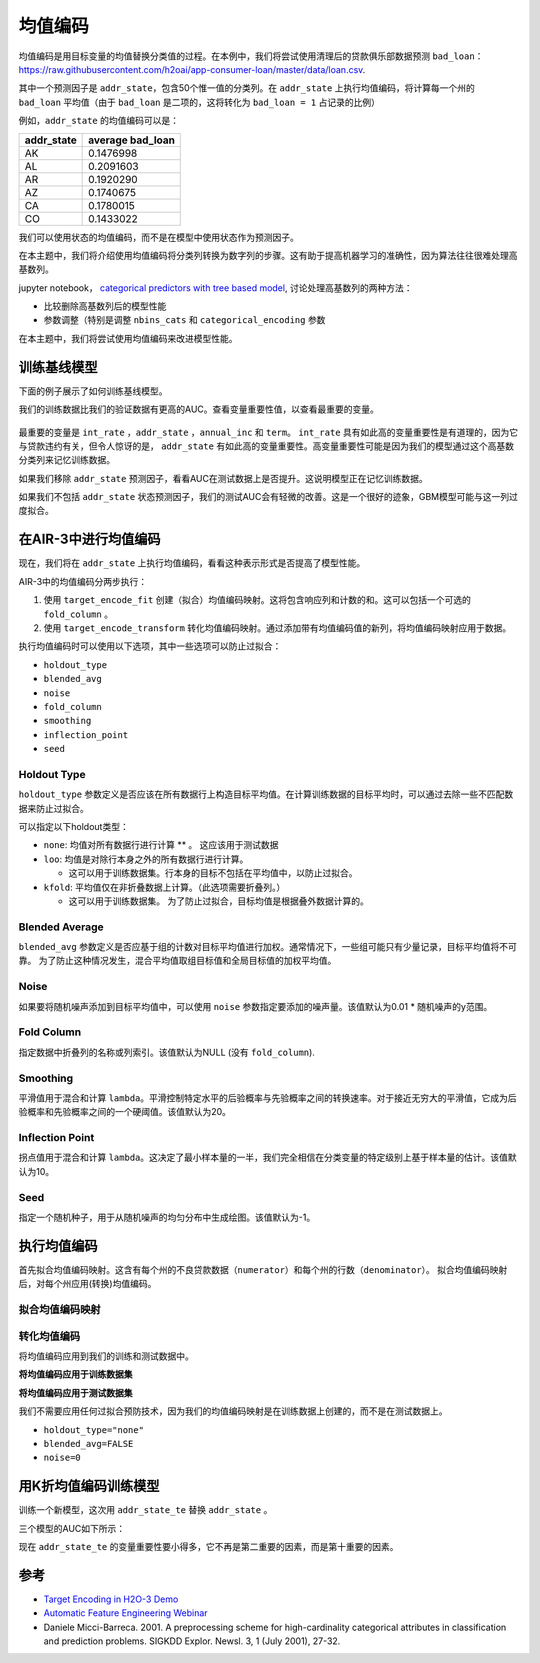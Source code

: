 均值编码
---------------

均值编码是用目标变量的均值替换分类值的过程。在本例中，我们将尝试使用清理后的贷款俱乐部数据预测 ``bad_loan``： https://raw.githubusercontent.com/h2oai/app-consumer-loan/master/data/loan.csv.

其中一个预测因子是 ``addr_state``，包含50个惟一值的分类列。在 ``addr_state`` 上执行均值编码，将计算每一个州的 ``bad_loan`` 平均值（由于 ``bad_loan`` 是二项的，这将转化为 ``bad_loan = 1`` 占记录的比例）

例如，``addr_state`` 的均值编码可以是：

+---------------+---------------------+
| addr\_state   | average bad\_loan   |
+===============+=====================+
| AK            | 0.1476998           |
+---------------+---------------------+
| AL            | 0.2091603           |
+---------------+---------------------+
| AR            | 0.1920290           |
+---------------+---------------------+
| AZ            | 0.1740675           |
+---------------+---------------------+
| CA            | 0.1780015           |
+---------------+---------------------+
| CO            | 0.1433022           |
+---------------+---------------------+

我们可以使用状态的均值编码，而不是在模型中使用状态作为预测因子。

在本主题中，我们将介绍使用均值编码将分类列转换为数字列的步骤。这有助于提高机器学习的准确性，因为算法往往很难处理高基数列。

jupyter notebook， `categorical predictors with tree based model <https://github.com/h2oai/h2o-tutorials/blob/master/best-practices/categorical-predictors/gbm_drf.ipynb>`__, 讨论处理高基数列的两种方法：

-  比较删除高基数列后的模型性能
-  参数调整（特别是调整 ``nbins_cats`` 和 ``categorical_encoding`` 参数

在本主题中，我们将尝试使用均值编码来改进模型性能。

训练基线模型
~~~~~~~~~~~~~~~~~~~~

下面的例子展示了如何训练基线模型。

.. example-code::
   .. code-block:: r

    library(h2o)
    h2o.init()

    # Start by training a model using the original data. 
    # Below we import our data into the H2O cluster.
    df <- h2o.importFile("https://raw.githubusercontent.com/h2oai/app-consumer-loan/master/data/loan.csv")
    df$bad_loan <- as.factor(df$bad_loan)

    # Randomly split the data into 75% training and 25% testing. 
    # We will use the testing data to evaluate how well the model performs.
    splits <- h2o.splitFrame(df, seed = 1234, 
                             destination_frames=c("train.hex", "test.hex"), 
                             ratios = 0.75)
    train <- splits[[1]]
    test <- splits[[2]]

    # Now train the baseline model. 
    # We will train a GBM model with early stopping.
    response <- "bad_loan"
    predictors <- c("loan_amnt", "int_rate", "emp_length", "annual_inc", "dti", 
                    "delinq_2yrs", "revol_util", "total_acc", "longest_credit_length",
                    "verification_status", "term", "purpose", "home_ownership", 
                    "addr_state")

    gbm_baseline <- h2o.gbm(x = predictors, y = response, 
                            training_frame = train, validation_frame = test,
                            score_tree_interval = 10, ntrees = 500,
                            sample_rate = 0.8, col_sample_rate = 0.8, seed = 1234,
                            stopping_rounds = 5, stopping_metric = "AUC", 
                            stopping_tolerance = 0.001,
                            model_id = "gbm_baseline.hex")

    # Get the AUC on the training and testing data:
    train_auc <- h2o.auc(gbm_baseline, train = TRUE)
    valid_auc <- h2o.auc(gbm_baseline, valid = TRUE)

    auc_comparison <- data.frame('Data' = c("Training", "Validation"),
                                 'AUC' = c(train_auc, valid_auc))

    auc_comparison
            Data       AUC
    1   Training 0.7492599
    2 Validation 0.7070187


   .. code-block:: python

    import h2o
    h2o.init()

    # Start by training a model using the original data. 
    # Below we import our data into the H2O cluster.
    df = h2o.import_file("https://raw.githubusercontent.com/h2oai/app-consumer-loan/master/data/loan.csv")
    df['bad_loan'] = df['bad_loan'].asfactor()

    # Randomly split the data into 75% training and 25% testing. 
    # We will use the testing data to evaluate how well the model performs.
    train, test = df.split_frame(ratios=[0.75], seed=1234)

    # Now train the baseline model. 
    # We will train a GBM model with early stopping.
    from h2o.estimators.gbm import H2OGradientBoostingEstimator
    predictors = ["loan_amnt", "int_rate", "emp_length", "annual_inc", "dti", 
                  "delinq_2yrs", "revol_util", "total_acc", "longest_credit_length",
                  "verification_status", "term", "purpose", "home_ownership", 
                  "addr_state"]
    response = "bad_loan"

    gbm_baseline=H2OGradientBoostingEstimator(score_tree_interval=10,
                                              ntrees=500,
                                              sample_rate=0.8,
                                              col_sample_rate=0.8,
                                              seed=1234,
                                              stopping_rounds=5,
                                              stopping_metric="AUC",
                                              stopping_tolerance=0.001,
                                              model_id="gbm_baseline.hex")

    gbm_baseline.train(x=predictors, y=response, training_frame=train,
                       validation_frame=test)

    # Get the AUC on the training and testing data:
    train_auc = gbm_baseline.auc(train=True)
    train_auc
    0.7492599314713426

    valid_auc = gbm_baseline.auc(valid=True)
    valid_auc
    0.707018686126265


我们的训练数据比我们的验证数据有更高的AUC。查看变量重要性值，以查看最重要的变量。

.. example-code::
   .. code-block:: r

    # Variable Importance
    h2o.varimp_plot(gbm_baseline)

   .. code-block:: python

    # Variable Importance
    gbm_baseline.varimp_plot()

.. figure:: ../images/gbm_variable_importance1.png
   :alt: GBM Variable importance - first run
   :height: 348
   :width: 325

最重要的变量是 ``int_rate`` ，``addr_state`` ，``annual_inc`` 和 ``term``。 ``int_rate`` 具有如此高的变量重要性是有道理的，因为它与贷款违约有关，但令人惊讶的是， ``addr_state`` 有如此高的变量重要性。高变量重要性可能是因为我们的模型通过这个高基数分类列来记忆训练数据。

如果我们移除 ``addr_state`` 预测因子，看看AUC在测试数据上是否提升。这说明模型正在记忆训练数据。

.. example-code::
   .. code-block:: r


    predictors <- setdiff(predictors, "addr_state")

    gbm_no_state <- h2o.gbm(x = predictors, y = response, 
                            training_frame = train, validation_frame = test, 
                            score_tree_interval = 10, ntrees = 500,
                            sample_rate = 0.8, col_sample_rate = 0.8, seed = 1234,
                            stopping_rounds = 5, stopping_metric = "AUC", stopping_tolerance = 0.001,
                            model_id = "gbm_no_state.hex")

    # Get the AUC for the baseline model and the model without ``addr_state``
    auc_baseline <- h2o.auc(gbm_baseline, valid = TRUE)
    auc_nostate <- h2o.auc(gbm_no_state, valid = TRUE)

    auc_comparison <- data.frame('Model' = c("Baseline", "No addr_state"),
                                 'AUC' = c(auc_baseline, auc_nostate))

    auc_comparison
              Model       AUC
    1      Baseline 0.7070187
    2 No addr_state 0.7076197

   .. code-block:: python

    predictors = ["loan_amnt", "int_rate", "emp_length", "annual_inc", "dti",
                  "delinq_2yrs", "revol_util", "total_acc", "longest_credit_length",
                  "verification_status", "term", "purpose", "home_ownership"]

    gbm_no_state=H2OGradientBoostingEstimator(score_tree_interval=10,
                                              ntrees=500,
                                              sample_rate=0.8,
                                              col_sample_rate=0.8,
                                              seed=1234,
                                              stopping_rounds=5,
                                              stopping_metric="AUC",
                                              stopping_tolerance=0.001,
                                              model_id="gbm_no_state.hex")

    gbm_no_state.train(x=predictors, y=response, training_frame=train,
                       validation_frame=test)

    auc_baseline = gbm_baseline.auc(valid=True)
    auc_baseline
    0.707018686126265

    auc_nostate = gbm_no_state.auc(valid=True)
    auc_nostate
    0.7076197256885596

如果我们不包括 ``addr_state`` 状态预测因子，我们的测试AUC会有轻微的改善。这是一个很好的迹象，GBM模型可能与这一列过度拟合。

在AIR-3中进行均值编码
~~~~~~~~~~~~~~~~~~~~~~~~

现在，我们将在 ``addr_state`` 上执行均值编码，看看这种表示形式是否提高了模型性能。

AIR-3中的均值编码分两步执行：

1. 使用 ``target_encode_fit`` 创建（拟合）均值编码映射。这将包含响应列和计数的和。这可以包括一个可选的 ``fold_column`` 。

2. 使用 ``target_encode_transform`` 转化均值编码映射。通过添加带有均值编码值的新列，将均值编码映射应用于数据。

执行均值编码时可以使用以下选项，其中一些选项可以防止过拟合：

-  ``holdout_type``
-  ``blended_avg``
-  ``noise``
-  ``fold_column``
-  ``smoothing``
-  ``inflection_point``
-  ``seed``

Holdout Type
''''''''''''

``holdout_type`` 参数定义是否应该在所有数据行上构造目标平均值。在计算训练数据的目标平均时，可以通过去除一些不匹配数据来防止过拟合。

可以指定以下holdout类型：

-  ``none``: 均值对所有数据行进行计算 \*\* 。 这应该用于测试数据
-  ``loo``: 均值是对除行本身之外的所有数据行进行计算。

   - 这可以用于训练数据集。行本身的目标不包括在平均值中，以防止过拟合。

-  ``kfold``: 平均值仅在非折叠数据上计算。（此选项需要折叠列。）

   -  这可以用于训练数据集。 为了防止过拟合，目标均值是根据叠外数据计算的。

Blended Average
'''''''''''''''

``blended_avg`` 参数定义是否应基于组的计数对目标平均值进行加权。通常情况下，一些组可能只有少量记录，目标平均值将不可靠。 为了防止这种情况发生，混合平均值取组目标值和全局目标值的加权平均值。

Noise
'''''

如果要将随机噪声添加到目标平均值中，可以使用 ``noise`` 参数指定要添加的噪声量。该值默认为0.01 \* 随机噪声的y范围。

Fold Column
'''''''''''

指定数据中折叠列的名称或列索引。该值默认为NULL (没有 ``fold_column``).

Smoothing
'''''''''

平滑值用于混合和计算 ``lambda``。平滑控制特定水平的后验概率与先验概率之间的转换速率。对于接近无穷大的平滑值，它成为后验概率和先验概率之间的一个硬阈值。该值默认为20。

Inflection Point
''''''''''''''''

拐点值用于混合和计算 ``lambda``。这决定了最小样本量的一半，我们完全相信在分类变量的特定级别上基于样本量的估计。该值默认为10。

Seed
''''

指定一个随机种子，用于从随机噪声的均匀分布中生成绘图。该值默认为-1。


执行均值编码
~~~~~~~~~~~~~~~~~~~~~~~

首先拟合均值编码映射。这含有每个州的不良贷款数据（``numerator``）和每个州的行数（``denominator``）。 拟合均值编码映射后，对每个州应用(转换)均值编码。

拟合均值编码映射
'''''''''''''''''''''''''''

.. example-code::
   .. code-block:: r

    # Create a fold column in the train dataset
    train$fold <- h2o.kfold_column(train, nfolds=5, seed = 1234)

    # Fit the target encoding map
    te_map <- h2o.target_encode_fit(train, x = list("addr_state"), 
                                    y = response, fold_column = "fold")

   .. code-block:: python

    # Create a fold column in the train dataset
    fold = train.kfold_column(n_folds=5, seed=1234)
    fold.set_names(["fold"])
    train = train.cbind(fold)

    # Set the predictor to be "addr_state"
    predictor = ["addr_state"]

    # Fit the target encoding map
    from h2o.targetencoder import TargetEncoder
    target_encoder = TargetEncoder(x=predictor, y=response, 
                                   fold_column="fold", 
                                   blended_avg= True, 
                                   inflection_point = 3, 
                                   smoothing = 1, 
                                   seed=1234)
    target_encoder.fit(train)

转化均值编码
'''''''''''''''''''''''''

将均值编码应用到我们的训练和测试数据中。

**将均值编码应用于训练数据集** 

.. example-code::
   .. code-block:: r

    # Transform the target encoding on the training dataset
    encoded_train <- h2o.target_encode_transform(train, x = list("addr_state"), y = response, 
                                                 target_encode_map = te_map, holdout_type = "kfold",
                                                 fold_column="fold", blended_avg = TRUE, 
                                                 inflection_point=3, smoothing=1, seed = 1234,
                                                 noise=0.2)

   .. code-block:: python
    
    # noise = 0.2 will be applied
    encoded_train = target_encoder.transform(frame=train, holdout_type="kfold", noise=0.2, seed=1234)

**将均值编码应用于测试数据集**

我们不需要应用任何过拟合预防技术，因为我们的均值编码映射是在训练数据上创建的，而不是在测试数据上。

-  ``holdout_type="none"``
-  ``blended_avg=FALSE``
-  ``noise=0`` 

.. example-code::
   .. code-block:: r

    encoded_test <- h2o.target_encode_transform(test, x = list("addr_state"), y = response,
                                                target_encode_map = te_map, holdout_type = "none",
                                                fold_column = "fold", noise = 0,
                                                blended_avg = FALSE, seed=1234)

   .. code-block:: python
   
    target_encoder_test = TargetEncoder(x=predictor, y=response, blended_avg=False)
    target_encoder_test.fit(train)
    
    # Applying encoding map that was generated on `train` data to the `test`. 
    encoded_test = target_encoder_test.transform(frame=test, holdout_type="none", noise=0.0, seed=1234)


用K折均值编码训练模型
~~~~~~~~~~~~~~~~~~~~~~~~~~~~~~~~~~~~~~

训练一个新模型，这次用 ``addr_state_te`` 替换 ``addr_state`` 。

.. example-code::
   .. code-block:: r

    predictors <- c("loan_amnt", "int_rate", "emp_length", "annual_inc", 
                    "dti", "delinq_2yrs", "revol_util", "total_acc", 
                    "longest_credit_length", "verification_status", "term", 
                    "purpose", "home_ownership", "addr_state_te")

    gbm_state_te <- h2o.gbm(x = predictors, 
                            y = response, 
                            training_frame = encoded_train, 
                            validation_frame = encoded_test, 
                            score_tree_interval = 10, 
                            ntrees = 500,
                            stopping_rounds = 5, 
                            stopping_metric = "AUC", 
                            stopping_tolerance = 0.001,
                            model_id = "gbm_state_te.hex",
                            seed=1234)

   .. code-block:: python

    predictors = ["loan_amnt", "int_rate", "emp_length", "annual_inc", 
                  "dti", "delinq_2yrs", "revol_util", "total_acc", 
                  "longest_credit_length", "verification_status", "term", 
                  "purpose", "home_ownership", "addr_state_te"]

    gbm_state_te = H2OGradientBoostingEstimator(score_tree_interval = 10, 
                            ntrees = 500,
                            stopping_rounds = 5, 
                            stopping_metric = "AUC", 
                            stopping_tolerance = 0.001,
                            model_id = "gbm_state_te.hex",
                            seed=1234)
    gbm_state_te.train(x=predictors, y=response, 
                       training_frame=encoded_train, 
                       validation_frame=encoded_test)

三个模型的AUC如下所示：

.. example-code::
   .. code-block:: r

    # Get AUC
    auc_state_te <- h2o.auc(gbm_state_te, valid = TRUE)

    auc_comparison <- data.frame('Model' = c("No Target Encoding", 
                                             "No addr_state", 
                                             "addr_state Target Encoding"),
                                 'AUC' = c(auc_baseline, auc_nostate, auc_state_te))

    auc_comparison
                           Model       AUC
    1         No Target Encoding 0.7070187
    2              No addr_state 0.7076197
    3 addr_state Target Encoding 0.7072750

   .. code-block:: python

    # Compare AUC values:

    valid_auc = gbm_baseline.auc(valid=True)
    valid_auc
    0.707018686126265

    auc_nostate = gbm_no_state.auc(valid=True)
    auc_nostate
    0.7076197256885596

    auc_state_te = gbm_state_te.auc(valid=True)
    auc_state_te
    0.7072749724799465

现在 ``addr_state_te`` 的变量重要性要小得多，它不再是第二重要的因素，而是第十重要的因素。  

.. example-code::
   .. code-block:: r

    # Variable Importance
    h2o.varimp_plot(gbm_state_te)

   .. code-block:: python

    # Variable Importance
    gbm_state_te.varimp_plot()

.. figure:: ../images/gbm_variable_importance2.png
   :alt: GBM Variable importance - second run
   :scale: 75%

参考
~~~~~~~~~~

-  `Target Encoding in H2O-3 Demo <https://github.com/h2oai/h2o-3/blob/master/h2o-r/demos/rdemo.target_encode.R>`__
-  `Automatic Feature Engineering Webinar <https://www.youtube.com/watch?v=VMTKcT1iHww>`__
-   Daniele Micci-Barreca. 2001. A preprocessing scheme for high-cardinality categorical attributes in classification and prediction problems. SIGKDD Explor. Newsl. 3, 1 (July 2001), 27-32.
